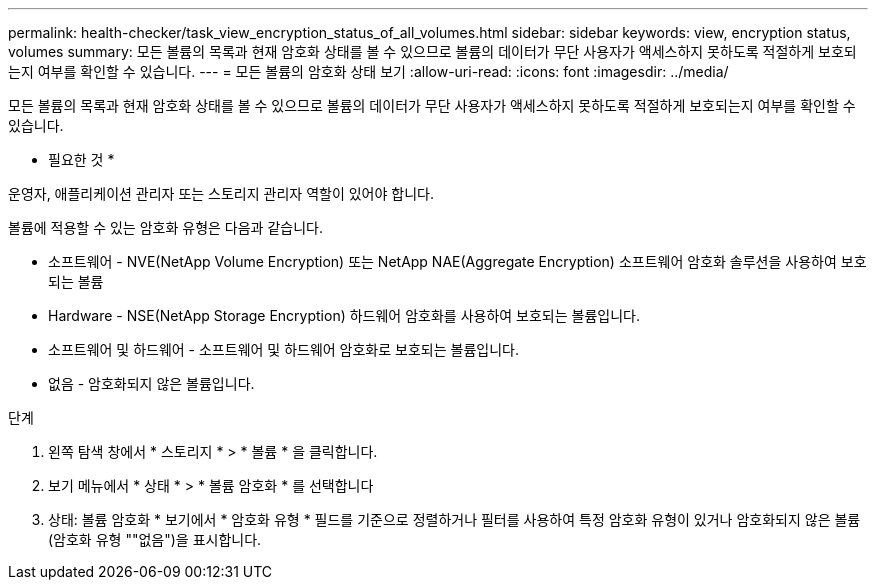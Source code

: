 ---
permalink: health-checker/task_view_encryption_status_of_all_volumes.html 
sidebar: sidebar 
keywords: view, encryption status, volumes 
summary: 모든 볼륨의 목록과 현재 암호화 상태를 볼 수 있으므로 볼륨의 데이터가 무단 사용자가 액세스하지 못하도록 적절하게 보호되는지 여부를 확인할 수 있습니다. 
---
= 모든 볼륨의 암호화 상태 보기
:allow-uri-read: 
:icons: font
:imagesdir: ../media/


[role="lead"]
모든 볼륨의 목록과 현재 암호화 상태를 볼 수 있으므로 볼륨의 데이터가 무단 사용자가 액세스하지 못하도록 적절하게 보호되는지 여부를 확인할 수 있습니다.

* 필요한 것 *

운영자, 애플리케이션 관리자 또는 스토리지 관리자 역할이 있어야 합니다.

볼륨에 적용할 수 있는 암호화 유형은 다음과 같습니다.

* 소프트웨어 - NVE(NetApp Volume Encryption) 또는 NetApp NAE(Aggregate Encryption) 소프트웨어 암호화 솔루션을 사용하여 보호되는 볼륨
* Hardware - NSE(NetApp Storage Encryption) 하드웨어 암호화를 사용하여 보호되는 볼륨입니다.
* 소프트웨어 및 하드웨어 - 소프트웨어 및 하드웨어 암호화로 보호되는 볼륨입니다.
* 없음 - 암호화되지 않은 볼륨입니다.


.단계
. 왼쪽 탐색 창에서 * 스토리지 * > * 볼륨 * 을 클릭합니다.
. 보기 메뉴에서 * 상태 * > * 볼륨 암호화 * 를 선택합니다
. 상태: 볼륨 암호화 * 보기에서 * 암호화 유형 * 필드를 기준으로 정렬하거나 필터를 사용하여 특정 암호화 유형이 있거나 암호화되지 않은 볼륨(암호화 유형 ""없음")을 표시합니다.

